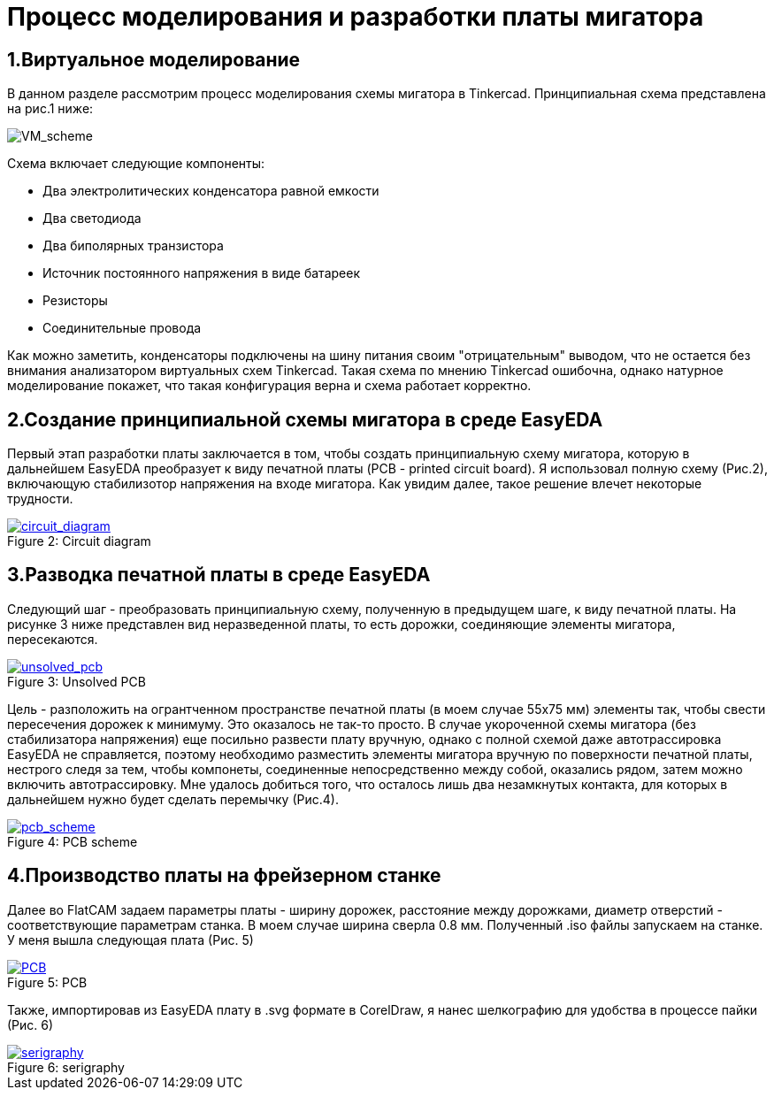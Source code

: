 = Процесс моделирования и разработки платы мигатора

== 1.Виртуальное моделирование

В данном разделе рассмотрим процесс моделирования схемы мигатора в Tinkercad.
    Принципиальная схема представлена на рис.1 ниже:


image::https://raw.githubusercontent.com/Suturin-Daniil/Electronics_course/blob/main/modules/ROOT/images/VM_scheme.png[VM_scheme]


Схема включает следующие компоненты:

- Два электролитических конденсатора равной емкости
- Два светодиода
- Два биполярных транзистора
- Источник постоянного напряжения в виде батареек
- Резисторы
- Соединительные провода

Как можно заметить, конденсаторы подключены на шину питания своим "отрицательным" выводом, что не остается без внимания анализатором виртуальных схем Tinkercad.
Такая схема по мнению Tinkercad ошибочна, однако натурное моделирование покажет, что такая конфигурация верна и схема работает корректно.


== 2.Создание принципиальной схемы мигатора в среде EasyEDA

Первый этап разработки платы заключается в том, чтобы создать принципиальную схему мигатора, которую в дальнейшем EasyEDA преобразует к виду печатной платы (PCB - printed circuit board).
Я использовал полную схему (Рис.2), включающую стабилизотор напряжения на входе мигатора. Как увидим далее, такое решение влечет некоторые трудности.

.Circuit diagram
[#img-circuit_diagram, caption="Figure 2: ", link=https://github.com/Suturin-Daniil/Electronics_course/blob/main/modules/ROOT/images/EasyEDA_circuit_diagram.png]
image::https://github.com/Suturin-Daniil/Electronics_course/blob/main/modules/ROOT/images/EasyEDA_circuit_diagram.png[circuit_diagram]

== 3.Разводка печатной платы в среде EasyEDA

Следующий шаг - преобразовать принципиальную схему, полученную в предыдущем шаге, к виду печатной платы. На рисунке 3 ниже представлен вид неразведенной платы, то есть дорожки, соединяющие элементы мигатора, пересекаются.

.Unsolved PCB
[#img-unsolved_pcb, caption="Figure 3: ", link=https://github.com/Suturin-Daniil/Electronics_course/blob/main/modules/ROOT/images/EasyEDA_unsolved_PCB.png]
image::https://github.com/Suturin-Daniil/Electronics_course/blob/main/modules/ROOT/images/EasyEDA_unsolved_PCB.png[unsolved_pcb]

Цель - разположить на огрантченном пространстве печатной платы (в моем случае 55х75 мм) элементы так, чтобы свести пересечения дорожек к минимуму. Это оказалось не так-то просто.
В случае укороченной схемы мигатора (без стабилизатора напряжения) еще посильно развести плату вручную, однако с полной схемой даже автотрассировка EasyEDA не справляется, поэтому необходимо разместить элементы мигатора
вручную по поверхности печатной платы, нестрого следя за тем, чтобы компонеты, соединенные непосредственно между собой, оказались рядом, затем можно включить автотрассировку. 
Мне удалось добиться того, что осталось лишь два незамкнутых контакта, для которых в дальнейшем нужно будет сделать перемычку (Рис.4). 

.PCB scheme
[#img-pcb_scheme, caption="Figure 4: ", link=https://github.com/Suturin-Daniil/Electronics_course/blob/main/modules/ROOT/images/EasyEDA_PCB_scheme.png]
image::https://github.com/Suturin-Daniil/Electronics_course/blob/main/modules/ROOT/images/EasyEDA_PCB_scheme.png[pcb_scheme]

== 4.Производство платы на фрейзерном станке

Далее во FlatCAM задаем параметры платы - ширину дорожек, расстояние между дорожками, диаметр отверстий - соответствующие параметрам станка. В моем случае ширина сверла 0.8 мм.
Полученный .iso файлы запускаем на станке. У меня вышла следующая плата (Рис. 5)

.PCB
[#img-pcb, caption="Figure 5: ", link=https://github.com/Suturin-Daniil/Electronics_course/blob/main/modules/ROOT/images/PCB.jpg]
image::https://github.com/Suturin-Daniil/Electronics_course/blob/main/modules/ROOT/images/PCB.jpg[PCB]

Также, импортировав из EasyEDA плату в .svg формате в CorelDraw, я нанес шелкографию для удобства в процессе пайки (Рис. 6)

.serigraphy
[#img-serigraphy, caption="Figure 6: ", link=https://github.com/Suturin-Daniil/Electronics_course/blob/main/modules/ROOT/images/PCB_serigraphy.JPG]
image::https://github.com/Suturin-Daniil/Electronics_course/blob/main/modules/ROOT/images/PCB_serigraphy.JPG[serigraphy]
